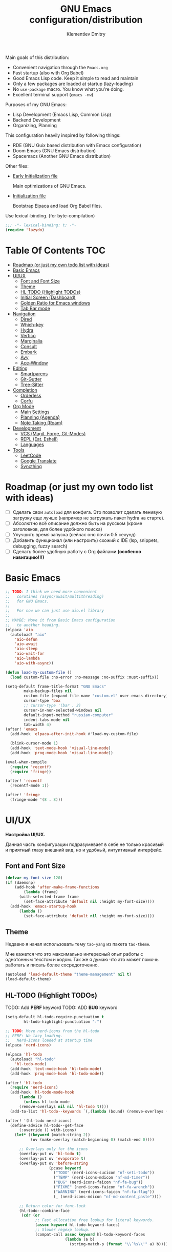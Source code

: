 #+title: GNU Emacs configuration/distribution
#+author: Klementiev Dmitry
#+email: klementievd08@yandex.ru

Main goals of this distribution:
- Convenient navigation through the =Emacs.org=
- Fast startup (also with Org Babel)
- Good Emacs Lisp code. Keep it simple to read and maintain
- Only a few packages are loaded at startup (lazy-loading)
- No =use-package= macro. You know what you're doing.
- Excellent terminal support (=emacs -nw=)


Purposes of my GNU Emacs:
- Lisp Development (Emacs Lisp, Common Lisp)
- Backend Development
- Organizing, Planning


This configuration heavily inspired by following things:
- RDE (GNU Guix based distribution with Emacs configuration)
- Doom Emacs (GNU Emacs distribution)
- Spacemacs (Another GNU Emacs distribution)


Other files:
- [[file:early-init.el][Early Initialization file]]

  Main optimizations of GNU Emacs.

- [[file:init.el][Initialization file]]

  Bootstrap Elpaca and load Org Babel files.


Use lexical-binding. (for byte-compilation)
#+begin_src emacs-lisp
  ;;; -*- lexical-binding: t; -*-
  (require 'lazydo)
#+end_src

* Table Of Contents :TOC:
- [[#roadmap-or-just-my-own-todo-list-with-ideas][Roadmap (or just my own todo list with ideas)]]
- [[#basic-emacs][Basic Emacs]]
- [[#uiux][UI/UX]]
  - [[#font-and-font-size][Font and Font Size]]
  - [[#theme][Theme]]
  - [[#hl-todo-highlight-todos][HL-TODO (Highlight TODOs)]]
  - [[#initial-screen-dashboard][Initial Screen (Dashboard)]]
  - [[#golden-ratio-for-emacs-windows][Golden Ratio for Emacs windows]]
  - [[#tab-bar-mode][Tab Bar mode]]
- [[#navigation][Navigation]]
  - [[#dired][Dired]]
  - [[#which-key][Which-key]]
  - [[#hydra][Hydra]]
  - [[#vertico][Vertico]]
  - [[#marginalia][Marginalia]]
  - [[#consult][Consult]]
  - [[#embark][Embark]]
  - [[#avy][Avy]]
  - [[#ace-window][Ace-Window]]
- [[#editing][Editing]]
  - [[#smartparens][Smartparens]]
  - [[#git-gutter][Git-Gutter]]
  - [[#tree-sitter][Tree-Sitter]]
- [[#completion][Completion]]
  - [[#orderless][Orderless]]
  - [[#corfu][Corfu]]
- [[#org-mode][Org Mode]]
  - [[#main-settings][Main Settings]]
  - [[#planning-agenda][Planning (Agenda)]]
  - [[#note-taking-roam][Note Taking (Roam)]]
- [[#development][Development]]
  - [[#vcs-magit-forge-git-modes][VCS (Magit, Forge, Git-Modes)]]
  - [[#repl-eat-eshell][REPL (Eat, Eshell)]]
  - [[#languages][Languages]]
- [[#tools][Tools]]
  - [[#leetcode][LeetCode]]
  - [[#google-translate][Google Translate]]
  - [[#syncthing][Syncthing]]

* Roadmap (or just my own todo list with ideas)

- [ ] Сделать свои =autoload= для конфига. Это позволит сделать ленивую загрузку еще лучше (например не загружать пакет hydra на старте).
- [ ] Абсолютно всё описание должно быть на русском (кроме заголовков, для более удобного поиска)
- [ ] Улучшить время запуска (сейчас оно почти 0.5 секунд)
- [ ] Добавить функционал (или настроить) схожий с IDE (lsp, snippets, debugging, fuzzy search)
- [ ] Сделать более удобную работу с Org файлами *(особенно навигацию!!!)*

* Basic Emacs

#+begin_src emacs-lisp
  ;; TODO: I think we need more convenient
  ;;   corutines (async/await/multithreading)
  ;;   for GNU Emacs.
  ;;   
  ;;   For now we can just use aio.el library
  ;;
  ;; MAYBE: Move it from Basic Emacs configuration
  ;;   to another heading.
  (elpaca 'aio
    (autoload! "aio"
      'aio-defun
      'aio-await
      'aio-sleep
      'aio-wait-for
      'aio-lambda
      'aio-with-async))

  (defun load-my-custom-file ()
    (load custom-file :no-error :no-message :no-suffix :must-suffix))

  (setq-default frame-title-format "GNU Emacs"
  	      make-backup-files nil
  	      custom-file (expand-file-name "custom.el" user-emacs-directory)
  	      cursor-type 'box
  	      ;; cursor-type '(bar . 2)
  	      cursor-in-non-selected-windows nil
  	      default-input-method "russian-computer"
  	      indent-tabs-mode nil
  	      tab-width 4)
  (after! 'emacs
    (add-hook 'elpaca-after-init-hook #'load-my-custom-file)

    (blink-cursor-mode 1)
    (add-hook 'text-mode-hook 'visual-line-mode)
    (add-hook 'prog-mode-hook 'visual-line-mode))

  (eval-when-compile
    (require 'recentf)
    (require 'fringe))

  (after! 'recentf
    (recentf-mode 1))

  (after! 'fringe
    (fringe-mode '(8 . 8)))
#+end_src

* UI/UX

*Настройка UI/UX.*

Данная часть конфигурации подразумевает в себе не только красивый и приятный глазу внешний вид,
но и удобный, интуитивный интерфейс.

** Font and Font Size

#+begin_src emacs-lisp
  (defvar my-font-size 120)
  (if (daemonp)
      (add-hook 'after-make-frame-functions
  	      (lambda (frame)
  		(with-selected-frame frame
  		  (set-face-attribute 'default nil :height my-font-size))))
    (add-hook 'emacs-startup-hook
  	    (lambda ()
  	      (set-face-attribute 'default nil :height my-font-size))))
#+end_src

** Theme

Недавно я начал использовать тему =tao-yang= из пакета =tao-theme=.

Мне кажется что это максимально интересный опыт работы с однотонным текстом и кодом. Так же я думаю что это
может помочь работать и писать более сосредоточенно.

#+begin_src emacs-lisp
  (autoload 'load-default-theme "theme-management" nil t)
  (load-default-theme)
#+end_src

** HL-TODO (Highlight TODOs)

TODO: Add *PERF* keyword
TODO: ADD *BUG* keyword

#+begin_src emacs-lisp
  (setq-default hl-todo-require-punctuation t
  	      hl-todo-highlight-punctuation ":")

  ;; TODO: Move nerd-icons from the hl-todo
  ;; PERF: No lazy loading.
  ;;   Nerd-Icons loaded at startup time
  (elpaca 'nerd-icons)

  (elpaca 'hl-todo
    (autoload! "hl-todo"
      'hl-todo-mode)
    (add-hook 'text-mode-hook 'hl-todo-mode)
    (add-hook 'prog-mode-hook 'hl-todo-mode))

  (after! 'hl-todo
    (require 'nerd-icons)
    (add-hook 'hl-todo-mode-hook
  	    (lambda ()
  	      (unless hl-todo-mode
  		(remove-overlays nil nil 'hl-todo t))))
    (add-to-list 'hl-todo--keywords `(,(lambda (bound) (remove-overlays (point) bound 'hl-todo t) nil))))

  (after! '(hl-todo nerd-icons)
    (define-advice hl-todo--get-face
        (:override () with-icons)
      (let* ((keyword (match-string 2))
             (ov (make-overlay (match-beginning 0) (match-end 0))))

        ;; Overlays only for the icons
        (overlay-put ov 'hl-todo t)
        (overlay-put ov 'evaporate t)
        (overlay-put ov 'before-string
                     (pcase keyword
                       ("TODO" (nerd-icons-sucicon "nf-seti-todo"))
                       ("TEMP" (nerd-icons-mdicon "nf-md-timer"))
                       ("BUG" (nerd-icons-faicon "nf-fa-bug"))
                       ("FIXME" (nerd-icons-faicon "nf-fa-wrench"))
                       ("WARNING" (nerd-icons-faicon "nf-fa-flag"))
                       (_ (nerd-icons-mdicon "nf-md-content_paste"))))

        ;; Return color for font-lock
        (hl-todo--combine-face
         (cdr (or
               ;; Fast allocation free lookup for literal keywords.
               (assoc keyword hl-todo-keyword-faces)
               ;; Slower regexp lookup.
               (compat-call assoc keyword hl-todo-keyword-faces
                            (lambda (a b)
                              (string-match-p (format "\\`%s\\'" a) b)))))))))
#+end_src

** Initial Screen (Dashboard)

В качестве начального экрана есть два пакета:
- =dashboard= - Максимально простой и готов к использованию
- =enlight= + =grid= - Очень глубокая кастомизация (сложен в настройке)

Пока что я выберу Dashboard, и не буду париться о том, что и как нужно
делать.

#+begin_src emacs-lisp
  (setq-default dashboard-center-content t
                dashboard-vertically-center-content nil
                dashboard-items '((recents . 10)
                                  (bookmarks . 3)
                                  (projects . 3)
                                  (agenda . 5)))
  (elpaca 'dashboard
    (autoload! "dashboard"
      'dashboard-setup-startup-hook)
    (dashboard-setup-startup-hook))

  (after! 'dashboard
    (add-hook 'dashboard-mode-hook 'visual-line-mode)

    ;; Open dashboard when using "emacsclient -c" (daemon only)
    (when (daemonp)
      (setq initial-buffer-choice (lambda () (get-buffer-create dashboard-buffer-name))))

    (defun my/dashboard-init--info ()
      (format "%d packages installed. %d packages loaded. Emacs started in %s"
              (dashboard-init--packages-count)
              external-packages-loaded-count
              (dashboard-init--time)))

    (setq dashboard-init-info #'my/dashboard-init--info))
#+end_src

** Golden Ratio for Emacs windows

#+begin_src emacs-lisp
  (elpaca 'golden-ratio
    (hook! 'split-window-below 'golden-ratio
  	 :lazy-load t)
    (hook! 'split-window-right 'golden-ratio
  	 :lazy-load t))

  (after! 'golden-ratio
    (golden-ratio-mode 1)
    (add-to-list 'golden-ratio-extra-commands 'ace-window))
#+end_src

** Tab Bar mode

#+begin_src emacs-lisp
  (autoload! "tab-bar"
    '(tab-bar-mode nil t))

  (if (daemonp)
      (add-hook 'after-make-frame-functions
                (lambda (frame)
                  (with-selected-frame frame
                    (tab-bar-mode 1))))
    (add-hook 'emacs-startup-hook 'tab-bar-mode))
#+end_src

* Navigation

*Навигация*

Данный заголовок включает в себя не только навигацию в тексте.

Вот что подразумевается под *навигацией*:
- Навигация в буффере/тексте
- Перемещение между буфферами (=consult-buffer=)
- Перемещение между окнами
- Навигация между сочетаниями клавиш (соответственно их конфигурация: which-key, hydra, и.т.д)
- Навигация в минибуффере и между коммандами (vertico, embark, consult)


** Dired

#+begin_src emacs-lisp
  (elpaca 'dired-gitignore
    (autoload! "dired-gitignore"
      'dired-gitignore-mode)
    (add-hook 'dired-mode-hook 'dired-gitignore-mode))

  (after! '(dired dired-gitignore)
    ;; MAYBE: More convenient keybinding for
    ;;    `dired-gitignore-mode' toggle.
    (bind-key "C-d" 'dired-gitignore-mode dired-mode-map))
#+end_src

** Which-key

#+begin_src emacs-lisp
  (if after-init-time
      (which-key-mode 1)
    (add-hook 'after-init-hook 'which-key-mode))
#+end_src

** Hydra

#+begin_src emacs-lisp
  ;; FIXME: Byte-Compilation throw error when using `defhydra'
  ;;   out of `elpaca' macro. All `defhydra' usage are written
  ;;   in `elpaca' usage for `hydra' package.
  ;; PERF: Hydra loaded at startup time.
  ;; TODO: Improve Hydra configuration.
  ;;   It throw errors out of `elpaca' macro when byte-compiling.
  ;;   Also it loads at startup time. (No lazy loading)
  (elpaca 'hydra
    (autoload! "hydra-definitions"
      'hydra-zoom/body
      'hydra-org-timer/body
      'hydra-org-roam/body
      'hydra-org-roam-node/body)

    (bind-keys ("<f2>" . hydra-zoom/body)
  	     ("C-c o t" . hydra-org-timer/body)
  	     ("C-c r" . hydra-org-roam/body)
  	     ("C-c n" . hydra-org-roam-node/body)))
#+end_src

** Vertico

#+begin_src emacs-lisp
  (elpaca 'vertico
    (hook! 'pre-command-hook 'vertico
  	 :lazy-load t))

  (after! 'vertico
    (vertico-mode 1))
#+end_src

** Marginalia

#+begin_src emacs-lisp
  (elpaca 'marginalia
    (after! 'vertico
      (require 'marginalia)))

  (after! 'marginalia
    (marginalia-mode 1))
#+end_src

** Consult

#+begin_src emacs-lisp
  (elpaca 'consult
    ;; (eval-when-compile
    ;;   (require 'consult))
    
    (bind-keys ("s-B" . consult-buffer)
               ([remap switch-to-buffer] . consult-buffer)
  	         ([remap imenu] . consult-imenu)
               ("C-s" . consult-line)
               ([remap goto-line] . consult-goto-line)))
#+end_src

** Embark

#+begin_src emacs-lisp
  (elpaca 'embark
    (autoload! "embark"
      '(embark-act nil t)
      '(embark-dwim nil t)
      '(embark-bindings nil t))

    (bind-keys ("C-." . embark-act)          ; pick some comfortable binding
               ("C-;" . embark-dwim)         ; good alternative for M-.
               ("C-h B" . embark-bindings))) ; alternative for `describe-bindings'

  (after! 'embark
    ;; FIXME: `org-open-at-point-global' can't open link to heading (in TOC for example)
    ;;
    ;; I solve it just by replacing `org-open-at-point-global' by default
    ;; `org-open-at-point' function when current major mode is Org
    (define-advice org-open-at-point-global
        (:around (orig-fun) current-mode-is-org)
      (if (eq major-mode #'org-mode)
          (funcall #'org-open-at-point)
        (funcall orig-fun))))

  ;; Embark automatically load it after consult is found
  (elpaca 'embark-consult)

  (after! 'embark-consult
    (add-hook 'embark-collect-mode-hook 'consult-preview-at-point-mode))
#+end_src

** Avy

Для навигации в тексте есть множество плагинов:
- =avy= - Основной плагин (и пока что единственный используемый в конфиге)
- =ace-link= - Как =ace-window= или =avy=, но для ссылок
- и.т.д - TODO: Пакетов еще много, их стоит разобрать

Конфигурация =avy=.

TODO: Стоит посмотреть ещё комманды которые предоставляет =avy=. (Это слишком мощная штука)


Почему для =prog-mode= я использую =avy-goto-char-2=, а для =org-mode= - =avy-goto-word-0= !?

Всё довольно просто, в Org Mode я часто пишу на русском, и намного удобнее перемещаться просто по "словам", в то время как
в коде, намного удобнее использовать перемещение по 2 первым символам в "слове".

#+begin_src emacs-lisp
  (elpaca 'avy
    (autoload! "avy"
      '(avy-goto-char-2 nil t)
      '(avy-goto-word-0 nil t))
    (bind-key "C-'" 'avy-goto-char-2 prog-mode-map)
    (after! 'org-mode
      (bind-key* "C-'" 'avy-goto-word-0 org-mode-map)))
#+end_src

** Ace-Window

#+begin_src emacs-lisp
  (elpaca 'ace-window
    (autoload! "ace-window"
      '(ace-window nil t))
    (bind-key "M-o" 'ace-window))
#+end_src

* Editing

** Smartparens

Безальтернативный плагин для автоматического закрытия скобочек (и не только).

В целом данный плагин идеален для редактирования Lisp, Scheme и подобных им языков

#+begin_src emacs-lisp
  (defconst default-pairs-list
    '((?\( . ?\))
      (?\[ . ?\])
      (?\{ . ?\}))
    "List of default pairs")

  (defun open-pair-p (char)
    "Return t if CHAR is opening pair"
    (member char (mapcar (lambda (pairs) (car pairs)) default-pairs-list)))

  (defun close-pair-p (char)
    "Return t if CHAR is closing pair"
    (member char (mapcar (lambda (pairs) (cdr pairs)) default-pairs-list)))

  (defun indent-between-pairs ()
    "Open a new brace or bracket expression, with relevant newlines and indent."
    (interactive)
    (if (and (open-pair-p (char-before))
             (close-pair-p (char-after)))
        (progn (newline)
               (newline)
               (indent-according-to-mode)
               (forward-line -1)
               (indent-according-to-mode))
      (newline-and-indent)))

  (bind-key "RET" 'indent-between-pairs prog-mode-map)

  (elpaca 'smartparens
    (autoload! "smartparens"
      'smartparens-mode
      'smartparens-strict-mode)
    (add-hook 'prog-mode-hook 'smartparens-mode)
    (dolist (hook '(emacs-lisp-mode-hook
                    lisp-mode-hook
                    common-lisp-mode-hook
                    scheme-mode-hook))
      (add-hook hook 'smartparens-strict-mode)))

  (after! 'smartparens
    (require 'smartparens-config)
    (bind-keys :map smartparens-mode-map
               ("M-s" . nil)
               ("M-DEL" . sp-backward-unwrap-sexp)
               ("C-<left>" . sp-forward-barf-sexp)
               ("C-<right>" . sp-forward-slurp-sexp)))
               
#+end_src

** Git-Gutter

#+begin_src emacs-lisp
  (elpaca 'git-gutter
    (autoload 'git-gutter-mode "git-gutter")
    (add-hook 'prog-mode-hook 'git-gutter-mode)
    (add-hook 'text-mode-hook 'git-gutter-mode))
#+end_src

** Tree-Sitter

Tree Sitter в GNU Emacs - это головная боль. Местами он слишком сложен в настройке и просто работает каким-то вообще непонятным образом.

Для начала нужно определить простую функцию которая будет устанавливать грамматику для всех определённых языков.

#+begin_src emacs-lisp
  (defun treesit-install-all ()
    "Install all language grammars from `treesit-language-source-alist'
  variable by `treesit-install-language-grammar' function.

  This function install language grammar only when it unavailable."
    (interactive)
    (mapc
     (lambda (lang)
       (when (not (treesit-language-available-p lang))
         (treesit-install-language-grammar lang)))
     (mapcar #'car treesit-language-source-alist)))
#+end_src

Далее определяем языки (и их грамматику), а так же запускаем их установку.

#+begin_src emacs-lisp
  ;; Tree Sitter source
  (setq treesit-language-source-alist
        '((go "https://github.com/tree-sitter/tree-sitter-go")
          (gomod "https://github.com/camdencheek/tree-sitter-go-mod")
          (c "https://github.com/tree-sitter/tree-sitter-c")
          (cpp "https://github.com/tree-sitter/tree-sitter-cpp")
          (dockerfile "https://github.com/camdencheek/tree-sitter-dockerfile")
          (python "https://github.com/tree-sitter/tree-sitter-python")
          (bash "https://github.com/tree-sitter/tree-sitter-bash")
          (json "https://github.com/tree-sitter/tree-sitter-json")))

  (add-hook 'elpaca-after-init-hook
            (lambda ()
              (run-with-timer 1 nil 'treesit-install-all)))
#+end_src

* Completion

** Orderless

#+begin_src emacs-lisp
  (elpaca 'orderless
    (hook! 'self-insert-command 'orderless
  	     :lazy-load t))

  (after! 'orderless
    (setq completion-styles '(orderless basic)))
#+end_src

** Corfu

#+begin_src emacs-lisp
  (elpaca 'corfu
    (hook! 'self-insert-command 'corfu
  	 :lazy-load t))

  (after! 'corfu
    (setq corfu-cycle t)
    (setq tab-always-indent 'complete)
    (global-corfu-mode 1)

    (require 'corfu-popupinfo)
    (corfu-popupinfo-mode 1)

    (bind-keys* :map corfu-map
                ("TAB" . corfu-complete)
                ("M-d" . corfu-popupinfo-toggle)
                :map corfu-popupinfo-map
                ("M-n" . corfu-popupinfo-scroll-up)
                ("M-p" . corfu-popupinfo-scroll-down)))
#+end_src

* Org Mode

TODO: =org-ql=
TODO: =org-transclude=

** Main Settings

Базовые переменные

#+begin_src emacs-lisp
  (setq-default org-directory "~/org"
  	          org-id-locations-file (expand-file-name "cache/.org-id-locations" org-directory))
#+end_src

Навигация при помощи =consult-org-heading=.

#+begin_src emacs-lisp
  (after! 'org
    (bind-keys :map org-mode-map
  	         ("C-s" . consult-org-heading)
  	         ("C-S-s" . consult-line)))
#+end_src

Лучшая настройка для таймера.

#+begin_src emacs-lisp
  (after! 'org-timer
    ;; NOTE: I wait until I start using window manager with custom bar (eww, waybar or something similar)
    ;;   When I start using custom bar I can set this variable to `nil'
    (setq org-timer-display 'mode-line)

    (defvar org-timer-active nil
      "Non-nil if org-timer is activated")

    (defun org-timer-activate ()
      "Set `org-timer-active' to t"
      (setq org-timer-active t))

    (defun org-timer-deactivate ()
      "Set `org-timer-active' to nil"
      (setq org-timer-active nil))

    (add-hook 'org-timer-start-hook 'org-timer-activate)
    (add-hook 'org-timer-stop-hook  'org-timer-deactivate)
    (add-hook 'org-timer-set-hook   'org-timer-activate)
    (add-hook 'org-timer-done-hook  'org-timer-deactivate))
#+end_src

Автоматическая генерация [[*Table Of Contents][TOC]].

#+begin_src emacs-lisp
  (elpaca 'toc-org
    (autoload 'toc-org-mode "toc-org")
    (add-hook 'org-mode-hook 'toc-org-mode))
#+end_src

#+begin_src emacs-lisp :noweb-ref org-capture-templates :tangle no
  ("t" "Tasks/Projects")
  ("tt" "Task" entry
   (file "agenda/Inbox.org")
   "* TODO %?\n%U\n%a\n%i"
   :prepend t
   :empty-lines 1)
  ;; ("ts" "Clocked Entry Subtask" entry
  ;;  (clock)
  ;;  "* TODO %?\n%U\n%a\n%i"
  ;;  :prepend t
  ;;  :empty-lines 1)

  ("j" "Journal Entries")
  ("jj" "Journal" entry
   (file+olp+datetree "agenda/Journal.org")
   "\n* %<%I:%M %p> - Journal :journal:\n\n%?\n\n"
   :clock-in :clock-resume
   :empty-lines 1)
  ("jm" "Meeting" entry
   (file+olp+datetree "agenda/Journal.org")
   "* %<%I:%M %p> - %a :meetings:\n\n%?\n\n"
   :clock-in :clock-resume
   :empty-lines 1)

  ;; ("w" "Workflows")
  ;; ("we" "Checking Email" entry (file+olp+datetree ,(dw/get-todays-journal-file-name))
  ;;  "* Checking Email :email:\n\n%?" :clock-in :clock-resume :empty-lines 1)

  ("m" "Metrics Capture")
  ("mw" "Weight" table-line (file+headline "agenda/Metrics.org" "Weight")
   "| %U | %^{Weight} | %^{Notes} |" :kill-buffer t)
#+end_src

#+begin_src emacs-lisp :noweb yes :noweb-prefix no
  (setq-default org-capture-templates '(<<org-capture-templates>>))
  (setq org-todo-keywords
        '((sequence "TODO(t)" "NEXT(n)" "|" "CANC(k@)" "DONE(d!)")))
  (bind-key "o c" 'org-capture mode-specific-map)
#+end_src

** Planning (Agenda)

TODO: Использовать =org-super-agenda=

TODO: article about Emacs+Orgzly+Syncthing

FIXME: Org Mode error with =tab-width= sometimes (i find it only in config.org, don't know about other files and why this problem exists)

Структура Agenda:
- Inbox.org :: Файл для /входящих заметок/
- Tasks.org :: Задачи
- Journal.org :: Журнальчик
- Habits.org :: Привычки и их отслеживание (сюда входят все повторяющиеся задачи)
- Metrics.org :: Метрики (вес, рост, и.т.д)
- *.org :: Остальные файлы описание которых я не предоставляю по каким-либо причинам
# - GetThingsDone.org :: Файл для /входящих задач/

*** Конфигурация

#+begin_src emacs-lisp :noweb yes :noweb-prefix no
  (setq-default org-agenda-custom-commands '(<<custom-agenda-views>>))
#+end_src

#+begin_src emacs-lisp
  (setq-default org-agenda-start-with-log-mode t
                org-log-done 'time
                org-log-into-drawer t)

  (define-advice org-agenda
      (:before (&rest _) update-files)
    (setq org-agenda-files
          (directory-files-recursively
           (expand-file-name "agenda" org-directory)
           "\\`[A-Za-z]*.org\\'")))

  (bind-key "a" 'org-agenda mode-specific-map)
#+end_src

** Note Taking (Roam)

Roam - Идеальная система заметок на базе Org Mode ([[https://ru.wikipedia.org/wiki/%D0%A6%D0%B5%D1%82%D1%82%D0%B5%D0%BB%D1%8C%D0%BA%D0%B0%D1%81%D1%82%D0%B5%D0%BD][Zettelkasten]])

*** Шаблоны (Captures)

**** Daily: Default

#+begin_src emacs-lisp :tangle no :noweb-ref org-roam-daily-captures
  ("d" "default" entry
   "* %?"
   :target (file+head "%<%Y-%m-%d>.org"
                      "#+title: %<%Y-%m-%d>
  ,#+author: Klementiev Dmitry
  ,#+email: klementievd08@yandex.ru
  ,#+date: %<%Y-%m-%d>
  ,#+filetags: :daily:")
   :unnarrowed t)
#+end_src

**** Default

#+begin_src emacs-lisp :tangle no :noweb-ref org-roam-captures
  ("d" "default" plain
   "%?"
   :target (file+head "${slug}.org"
                      "#+title: ${title}
  ,#+author: Klementiev Dmitry
  ,#+email: klementievd08@yandex.ru
  ,#+date: %<%Y-%m-%d>")
   :unarrowed t)
#+end_src

*** Configuration

#+begin_src emacs-lisp :noweb yes :noweb-prefix no
  (setq org-roam-v2-ack t)

  (setq-default org-roam-directory (expand-file-name "roam/" org-directory)
                org-roam-db-location (expand-file-name "cache/org-roam.db" org-directory)
                org-roam-dailies-capture-templates '(<<org-roam-daily-captures>>)
                org-roam-capture-templates '(<<org-roam-captures>>))

  (elpaca 'org-roam
    (autoload 'org-roam-db-sync "org-roam")
    (add-hook 'elpaca-after-init-hook
              (lambda ()
                (run-with-timer 1 nil 'org-roam-db-sync))))

  (with-eval-after-load 'org-roam
    (org-roam-db-autosync-mode 1)

    (setq org-roam-db-update-on-save t
          org-roam-dailies-directory "daily/"
          org-roam-node-display-template
          (concat "${title:*} "
                  (propertize "${tags:30}" 'face 'org-tag))))
#+end_src

*** Roam UI

Отличный плагин для просмотра всех заметок и связей между ними.

Красивый веб-фронтенд для заметок Roam.

#+begin_src emacs-lisp
  (elpaca 'org-roam-ui
    ;; Just autoload command for Org Roam UI
    (autoload 'org-roam-ui-mode "org-roam-ui"
      "Web Frontend for Org Roam notes."
      t))
#+end_src

* Development

** VCS (Magit, Forge, Git-Modes)

Git интеграция сводится в основном к двум плагинам: =magit= и =forge=.

=magit= - Незаменимый и безальтернативный Git интерфейс. Более мощного гит интерфейса вы просто не найдёте.

=forge= - Клиент для Github, Gitlab и других хостингов прямо в GNU Emacs.

Пока что я не устанавливаю Forge в своей конфигурации (он мне попросту не нужен, а так же я пишу её не
на своём устройстве). Зато мы сделаем конфиг для Git файлов (gitattributes, gitignore, gitsubmodules)
и настроим Magit, который будет показывать для нас TODOs (плагин =magit-todos=)

#+begin_src emacs-lisp
  (elpaca '(transient
            :host github
            :repo "magit/transient"
            :tag "v0.9.3"))

  (elpaca magit
    (autoload 'magit "magit")
    (bind-key "C-x g" 'magit))
#+end_src

*** Magit TODOs

Плагин который отлично выводит все *TODO* ключевые слова.

#+begin_src emacs-lisp
  (elpaca 'magit-todos
    (autoload 'magit-todos-mode "magit-todos")
    (add-hook 'magit-mode-hook 'magit-todos-mode))
#+end_src

*** Git файлы и режимы для них

#+begin_src emacs-lisp
  (elpaca 'git-modes
    (autoload 'gitignore-mode "git-modes")
    (autoload 'gitconfig-mode "git-modes")
    (autoload 'gitattributes-mode "git-modes")
    (setq auto-mode-alist
          (append
           '((".gitignore\\'" . gitignore-mode)
             (".gitconfig\\'" . gitconfig-mode)
             (".gitattributes\\'" . gitattributes-mode))
           auto-mode-alist)))
#+end_src

** REPL (Eat, Eshell)

Для эмуляции терминала я использую два пакета:
- =eshell= + =eat= - основной эмулятор терминала, который закрывает 90% задач (с режимами от =eat=)
- =eat= - эмулятор терминала закрывающий остальные 10%

*** Eshell

#+begin_src emacs-lisp
  (define-minor-mode eshell-mode-setup
  "Set up environment on `eshell-mode' invocation."
  :group 'eshell
  (if eshell-mode-setup
      (progn
        ;; FIXME: eshell throw error at `completion-at-point' with `all-the-icons-completion-mode' enabled.
        ;; This is just a temporary fix which disable it.
        (when (boundp 'all-the-icons-completion-mode)
          (all-the-icons-completion-mode 0))
        (if (and (boundp 'envrc-global-mode) envrc-global-mode)
            (add-hook 'envrc-mode-hook (lambda () (setenv "PAGER" "")))
          (setenv "PAGER" ""))
        (eshell/alias "l" "ls -al $1")
        (eshell/alias "e" "find-file $1")
        (eshell/alias "ee" "find-file-other-window $1")
        (eshell/alias "d" "dired $1")
        (eshell/alias "gd" "magit-diff-unstaged")
        ;; (local-unset-key 'eshell/clear)
        )
    (when (boundp 'all-the-icons-completion-mode)
      (all-the-icons-completion-mode 1))))
#+end_src

#+begin_src emacs-lisp
  (defun switch-to-prev-buffer-or-eshell (arg)
    (interactive "P")
    (if arg
        (eshell arg)			; or `project-eshell-or-eshell'
      (switch-to-buffer (other-buffer (current-buffer) 1))))

  (defun project-eshell-or-eshell (&optional arg)
    (interactive "P")
    (if (project-current)
        (project-eshell)
      (eshell arg)))
#+end_src

#+begin_src emacs-lisp
  (after! 'eshell
    (require 'em-alias)
    (require 'em-hist)
    
    (add-hook 'eshell-mode-hook 'eshell-mode-setup)

    (bind-key "s-e" 'switch-to-prev-buffer-or-eshell eshell-mode-map)
    (autoload 'consult-history "consult")
    (bind-key "M-r" 'consult-history eshell-hist-mode-map))

  (bind-key "s-e" 'project-eshell-or-eshell)
#+end_src

*** Eat (Emulate A Terminal)

#+begin_src emacs-lisp
  (defun project-eat-or-eat (&optional arg)
    (interactive "P")
    (if (project-current)
        (eat-project arg)
      (eat)))

  (defun switch-to-prev-buffer-or-eat (arg)
    (interactive "P")
    (if arg
        (eat nil arg)
      (switch-to-buffer (other-buffer (current-buffer) 1))))
#+end_src

#+begin_src emacs-lisp
  ;; Priority: nu (nushell) -> zsh -> fish -> bash -> babashka -> sh
  (setq-default eat-shell (or (executable-find "nu")   ; Nushell
                              (executable-find "zsh")  ; ZShell
                              (executable-find "fish") ; Like ZSH but simpler
                              (executable-find "bash") ; Default Bash
                              (executable-find "bb")   ; Clojure REPL (Without JVM)
                              (executable-find "sh"))) ; You don't have Bash !?

  (setq explicit-shell-file-name eat-shell)

  (setq-default eat-line-input-ring-size 1024
                eat-kill-buffer-on-exit t
                eat-term-scrollback-size nil
                eat-enable-mouse t)

  (elpaca 'eat
    (autoload! "eat"
      '(eat nil t)
      '(eat-eshell-mode nil t)
      '(eat-eshell-visual-command-mode nil t))
    (bind-key "s-E" 'project-eat-or-eat)
    (add-hook 'eshell-load-hook 'eat-eshell-mode)
    (add-hook 'eshell-load-hook 'eat-eshell-visual-command-mode))

  (after! 'eat
    (bind-key "s-E" 'switch-to-prev-buffer-or-eat eat-mode-map))
#+end_src

** Languages

TODO: Clojure (Babashka or JVM)

*** JSON + Tree-Sitter

#+begin_src emacs-lisp
  (add-to-list 'auto-mode-alist '("\\.json\\'" . json-ts-mode))
#+end_src

*** Bash + Tree-Sitter

#+begin_src emacs-lisp
  (add-to-list 'auto-mode-alist '("\\.sh\\'" . bash-ts-mode))

  (defalias 'sh-mode 'bash-ts-mode
    "Bash editing mode powered by tree-sitter (ALIAS).")
#+end_src

*** Python + Tree-Sitter

#+begin_src emacs-lisp
  (add-to-list 'auto-mode-alist '("\\.py\\'" . python-ts-mode))
  (defalias 'python-mode 'python-ts-mode)
#+end_src

*** Emacs Lisp

#+begin_src emacs-lisp
  (elpaca 'highlight-defined
    (autoload! "highlight-defined"
       'highlight-defined-mode)
    (add-hook 'emacs-lisp-mode-hook 'highlight-defined-mode))
#+end_src

*** Common Lisp

TODO: Setup completion with Corfu

#+begin_src emacs-lisp
  (setq-default inferior-lisp-program (executable-find "sbcl"))
  (elpaca 'sly)
#+end_src

*** Go + Tree-Sitter

#+begin_src emacs-lisp
  (add-to-list 'auto-mode-alist '("\\.go\\'" . go-ts-mode))
  (add-to-list 'auto-mode-alist '("go.mod\\'" . go-mod-ts-mode))

  (elpaca 'ob-go
    (hook! 'org-mode-hook 'ob-go
  	 :lazy-load t))

  (defalias 'go-mode 'go-ts-mode)

  (after! 'go-ts-mode
    (setq go-ts-mode-indent-offset 4))
#+end_src

* Tools

TODO: =docker=
TODO: =kubernetes= or =kubel= or =kele=

** LeetCode

LeetCode клиент для GNU Emacs.

Данный пакет - возможность удобно практиковать алгоритмы и структуры данных, а так же решать задачи прямо в Emacs.

#+begin_src emacs-lisp
  (setq-default leetcode-directory "~/leetcode")

  (elpaca 'leetcode
    (autoload 'leetcode "leetcode"
      "Run LeetCode client for GNU Emacs."
      t))

  (with-eval-after-load 'leetcode
    (setq leetcode-save-solutions t
          leetcode-prefer-language "golang"
          leetcode-prefer-sql "postgresql"))
#+end_src

** Google Translate

#+begin_src emacs-lisp
  (setq-default google-translate-translation-directions-alist
  	      '(("ru" . "en")
  		("en" . "ru")))

  (elpaca 'google-translate
    (autoload! "google-translate-smooth-ui"
      'google-translate-smooth-translate)

    (bind-key "C-c t" 'google-translate-smooth-translate))
#+end_src

** Syncthing

#+begin_src emacs-lisp
  (elpaca 'syncthing
    (autoload! "syncthing"
      '(syncthing nil t)))
#+end_src

